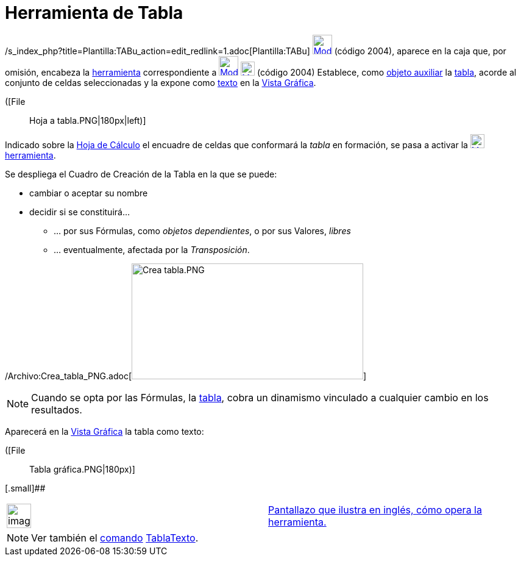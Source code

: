 = Herramienta de Tabla
ifdef::env-github[:imagesdir: /es/modules/ROOT/assets/images]

/s_index_php?title=Plantilla:TABu_action=edit_redlink=1.adoc[Plantilla:TABu]
xref:/tools/Herramientas_de_Hoja_de_Cálculo.adoc[image:32px-Mode_createtable.svg.png[Mode
createtable.svg,width=32,height=32]] (código 2004), aparece en la caja que, por omisión, encabeza la
xref:/tools/Herramientas_de_Hoja_de_Cálculo.adoc[herramienta] correspondiente a
xref:/tools/Lista_de_lo_encuadrado.adoc[image:32px-Mode_createlist.svg.png[Mode createlist.svg,width=32,height=32]]
xref:/tools/Herramientas_de_Hoja_de_Cálculo.adoc[image:23px-Mode_createtable.svg.png[Mode
createtable.svg,width=23,height=23]] [.small]#(código 2004)# Establece, como
xref:/Objetos_libres_dependientes_y_auxiliares.adoc[objeto auxiliar] la xref:/Matrices.adoc[tabla], acorde al conjunto
de celdas seleccionadas y la expone como xref:/Textos.adoc[texto] en la xref:/Vista_Gráfica.adoc[Vista Gráfica].

([File::
  Hoja a tabla.PNG|180px|left)]

Indicado sobre la xref:/Hoja_de_Cálculo.adoc[Hoja de Cálculo] el encuadre de celdas que conformará la _tabla_ en
formación, se pasa a activar la
xref:/tools/Herramientas_de_Hoja_de_Cálculo.adoc[image:23px-Mode_createtable.svg.png[Mode
createtable.svg,width=23,height=23]] xref:/tools/Herramientas_de_Hoja_de_Cálculo.adoc[herramienta].

Se despliega el Cuadro de Creación de la Tabla en la que se puede:

* cambiar o aceptar su nombre
* decidir si se constituirá...
** ... por sus Fórmulas, como _objetos dependientes_, o por sus Valores, _libres_
** ... eventualmente, afectada por la _Transposición_.

/Archivo:Crea_tabla_PNG.adoc[image:380px-Crea_tabla.PNG[Crea tabla.PNG,width=380,height=190]]

[NOTE]
====

Cuando se opta por las Fórmulas, la xref:/Matrices.adoc[tabla], cobra un dinamismo vinculado a cualquier cambio en los
resultados.

====

Aparecerá en la xref:/Vista_Gráfica.adoc[Vista Gráfica] la tabla como texto:

([File::
  Tabla gráfica.PNG|180px)]

[.small]##

[width="100%",cols="50%,50%",]
|===
a|
image:Ambox_content.png[image,width=40,height=40]

|http://lokar.fmf.uni-lj.si/www/GeoGebra4/Spreadsheet/create_table/create_table.htm[Pantallazo que ilustra en inglés,
cómo opera la herramienta.]
|===

[NOTE]
====

Ver también el xref:/Comandos.adoc[comando] xref:/commands/TablaTexto.adoc[TablaTexto].

====
